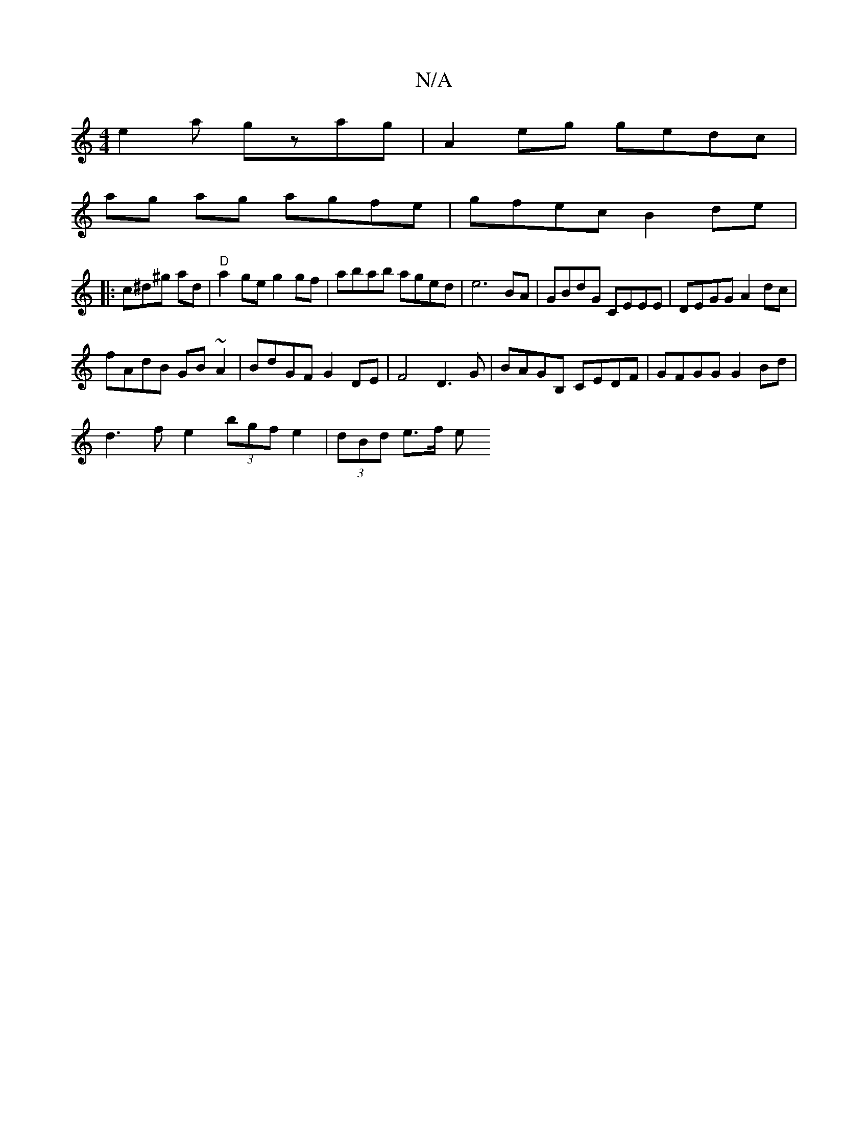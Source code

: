 X:1
T:N/A
M:4/4
R:N/A
K:Cmajor
e2 _ a gzag| A2eg gedc|
ag ag agfe|gfec B2 de |: 
c^d^g ad | "D"a2 ge g2 gf|abab aged|e6 BA | GBdG CEEE | DEGG A2dc|
fAdB GB~A2|BdGF G2 DE | F4D3 G|BAGB, CEDF|GFGG G2Bd|
d3 f e2 (3bgf e2 | (3dBd e>f e